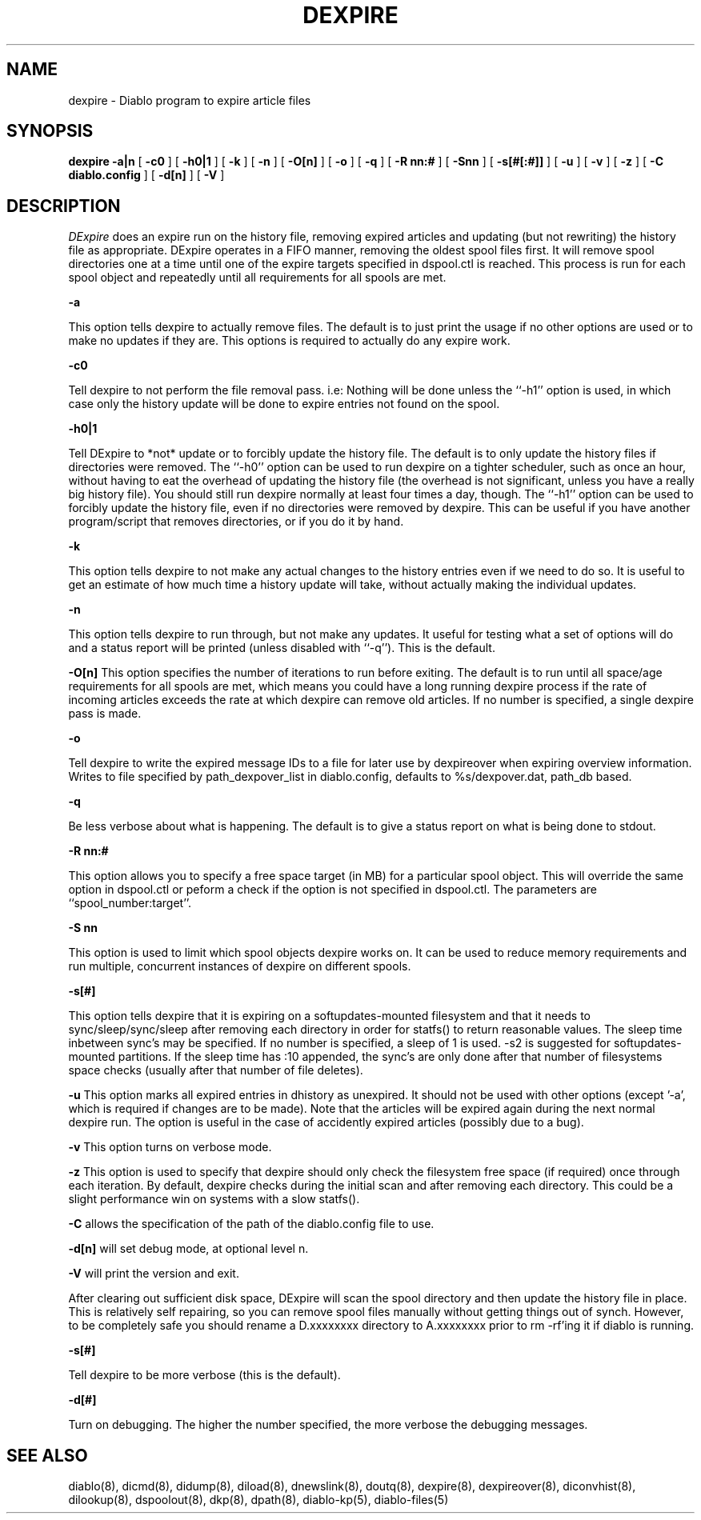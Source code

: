 .\" $Revision: 1.14 $
.TH DEXPIRE 8
.SH NAME
dexpire \- Diablo program to expire article files
.PP
.SH SYNOPSIS
.B dexpire
.B \-a|n
[
.B \-c0
]
[
.B \-h0|1
]
[
.B \-k
]
[
.B \-n
]
[
.B \-O[n]
]
[
.B \-o
]
[
.B \-q
]
[
.B \-R nn:#
]
[
.B \-Snn
]
[
.B \-s[#[:#]]
]
[
.B \-u
]
[
.B \-v
]
[
.B \-z
]
[
.B \-C diablo.config
]
[
.B \-d[n]
]
[
.B \-V
]

.SH DESCRIPTION
.IR DExpire 
does an expire run on the history file, removing expired articles and 
updating (but not rewriting) the history file as appropriate.  DExpire
operates in a FIFO manner, removing the oldest spool files first.
It will remove spool directories one at a time until one of the
expire targets specified in dspool.ctl is reached. This process is
run for each spool object and repeatedly until all requirements
for all spools are met.
.PP
.B \-a
.PP
This option tells dexpire to actually remove files. The default is
to just print the usage if no other options are used or to
make no updates if they are. This options is required to actually
do any expire work.
.PP
.B \-c0
.PP
Tell dexpire to not perform the file removal pass. i.e: Nothing will
be done unless the ``-h1'' option is used, in which case only the
history update will be done to expire entries not found on the spool.
.PP
.B \-h0|1
.PP
Tell DExpire to *not* update or to forcibly update the history file.
The default is to only update the history files if directories were removed.
The ``-h0'' option can be used to run dexpire on a tighter scheduler,
such as once an hour, without having to eat the overhead of updating
the history file (the overhead is not significant, unless you have
a really big history file).  You should still run dexpire normally
at least four times a day, though.
The ``-h1'' option can be used to forcibly update the history file,
even if no directories were removed by dexpire. This can be useful
if you have another program/script that removes directories, or if
you do it by hand.
.PP
.B \-k
.PP
This option tells dexpire to not make any actual changes to the
history entries even if we need to do so. It is useful to get an
estimate of how much time a history update will take, without
actually making the individual updates.
.PP
.B \-n
.PP
This option tells dexpire to run through, but not make any updates.
It useful for testing what a set of options will do and a status
report will be printed (unless disabled with ``-q''). This is
the default.
.PP
.B \-O[n]
This option specifies the number of iterations to run before
exiting. The default is to run until all space/age requirements
for all spools are met, which means you could have a long running
dexpire process if the rate of incoming articles exceeds the
rate at which dexpire can remove old articles. If no number is
specified, a single dexpire pass is made.
.PP
.B \-o
.PP
Tell dexpire to write the expired message IDs to a file for later
use by dexpireover when expiring overview information. Writes to
file specified by path_dexpover_list in diablo.config, defaults to
%s/dexpover.dat, path_db based.
.PP
.B \-q
.PP
Be less verbose about what is happening. The default is to give
a status report on what is being done to stdout.
.PP
.B \-R nn:#
.PP
This option allows you to specify a free space target (in MB) for a
particular spool object. This will override the same option in dspool.ctl
or peform a check if the option is not specified in dspool.ctl. The
parameters are ``spool_number:target''.
.PP
.B \-S nn
.PP
This option is used to limit which spool objects dexpire works on. It
can be used to reduce memory requirements and run multiple, concurrent
instances of dexpire on different spools.
.PP
.B \-s[#]
.PP
This option tells dexpire that it is expiring on a softupdates-mounted 
filesystem and that it needs to sync/sleep/sync/sleep after removing each
directory in order for statfs() to return reasonable values.   The sleep
time inbetween sync's may be specified.  If no number is specified, a sleep
of 1 is used.  -s2 is suggested for softupdates-mounted partitions.
If the sleep time has :10 appended, the sync's are only done after
that number of filesystems space checks (usually after that number of
file deletes).
.PP
.B \-u
This option marks all expired entries in dhistory as unexpired. It should
not be used with other options (except '-a', which is required if changes
are to be made). Note that the articles will be expired
again during the next normal dexpire run. The option is useful in the
case of accidently expired articles (possibly due to a bug).
.PP
.B \-v
This option turns on verbose mode.
.PP
.B \-z
This option is used to specify that dexpire should only check the
filesystem free space (if required) once through each iteration.
By default, dexpire checks during the initial scan and after removing
each directory. This could be a slight performance win on systems
with a slow statfs().
.PP
.B -C
allows the specification of the path of the diablo.config file to use.
.PP
.B -d[n]
will set debug mode, at optional level n.
.PP
.B -V
will print the version and exit.
.PP
After clearing out sufficient disk space, DExpire will scan the spool
directory and then update the history file in place.  This is relatively
self repairing, so you can remove spool files manually without getting things
out of synch.  However, to be completely safe you should rename a D.xxxxxxxx
directory to A.xxxxxxxx prior to rm -rf'ing it if diablo is running.
.PP
.B \-s[#]
.PP
Tell dexpire to be more verbose (this is the default).
.PP
.B \-d[#]
.PP
Turn on debugging. The higher the number specified, the more verbose
the debugging messages.
.PP

.SH "SEE ALSO"
diablo(8), 
dicmd(8),
didump(8),
diload(8),
dnewslink(8),
doutq(8),
dexpire(8),
dexpireover(8),
diconvhist(8),
dilookup(8),
dspoolout(8),
dkp(8),
dpath(8),
diablo-kp(5),
diablo-files(5)
.PP

